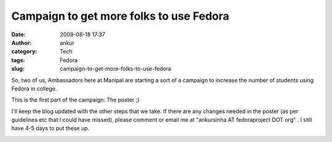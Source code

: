 Campaign to get more folks to use Fedora
########################################
:date: 2009-08-18 17:37
:author: ankur
:category: Tech
:tags: Fedora
:slug: campaign-to-get-more-folks-to-use-fedora

So, two of us, Ambassadors here at Manipal are starting a sort of a
campaign to increase the number of students using Fedora in college.

This is the first part of the campaign: The poster ;)

I'll keep the blog updated with the other steps that we take. If there
are any changes needed in the poster (as per guidelines etc that I could
have missed), please comment or email me at "ankursinha AT fedoraproject
DOT org" . I still have 4-5 days to put these up.

|image0|

.. |image0| image:: http://ankursinha.fedorapeople.org/misc/King_1920x1200%20(copy).jpg
   :target: http://ankursinha.fedorapeople.org/misc/King_1920x1200%20(copy)small.jpg
